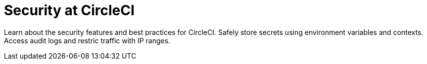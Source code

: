 = Security at CircleCI
:page-layout: subsection
:page-description: Learn about the security features and best practices for CircleCI.

Learn about the security features and best practices for CircleCI. Safely store secrets using environment variables and contexts. Access audit logs and restric traffic with IP ranges.